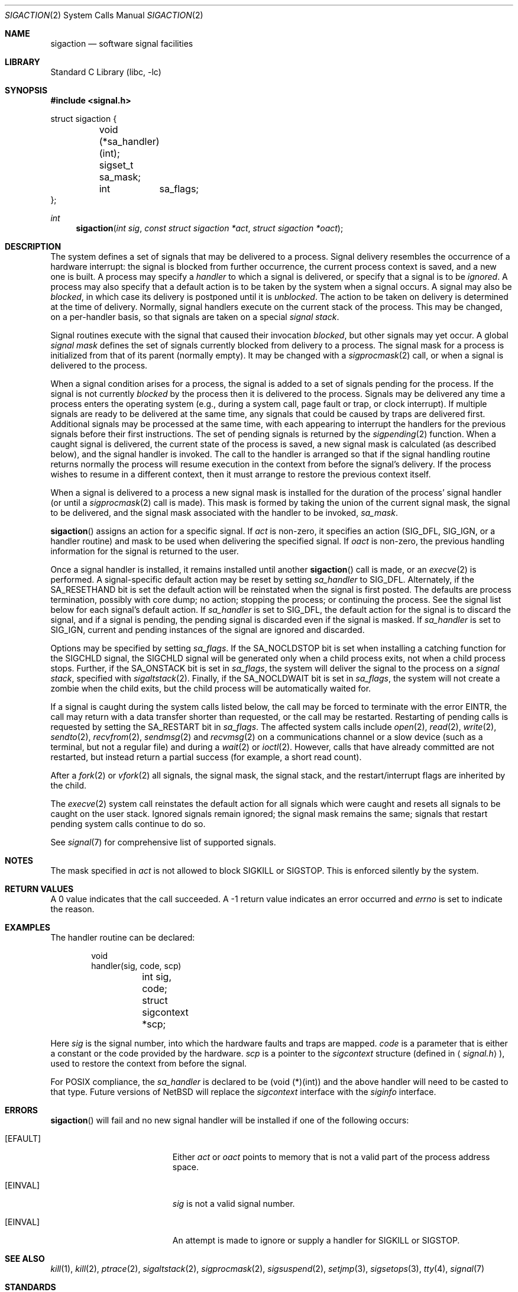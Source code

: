 .\"	$NetBSD: sigaction.2,v 1.24.4.5 2002/08/01 03:28:18 nathanw Exp $
.\"
.\" Copyright (c) 1980, 1990, 1993
.\"	The Regents of the University of California.  All rights reserved.
.\"
.\" Redistribution and use in source and binary forms, with or without
.\" modification, are permitted provided that the following conditions
.\" are met:
.\" 1. Redistributions of source code must retain the above copyright
.\"    notice, this list of conditions and the following disclaimer.
.\" 2. Redistributions in binary form must reproduce the above copyright
.\"    notice, this list of conditions and the following disclaimer in the
.\"    documentation and/or other materials provided with the distribution.
.\" 3. All advertising materials mentioning features or use of this software
.\"    must display the following acknowledgement:
.\"	This product includes software developed by the University of
.\"	California, Berkeley and its contributors.
.\" 4. Neither the name of the University nor the names of its contributors
.\"    may be used to endorse or promote products derived from this software
.\"    without specific prior written permission.
.\"
.\" THIS SOFTWARE IS PROVIDED BY THE REGENTS AND CONTRIBUTORS ``AS IS'' AND
.\" ANY EXPRESS OR IMPLIED WARRANTIES, INCLUDING, BUT NOT LIMITED TO, THE
.\" IMPLIED WARRANTIES OF MERCHANTABILITY AND FITNESS FOR A PARTICULAR PURPOSE
.\" ARE DISCLAIMED.  IN NO EVENT SHALL THE REGENTS OR CONTRIBUTORS BE LIABLE
.\" FOR ANY DIRECT, INDIRECT, INCIDENTAL, SPECIAL, EXEMPLARY, OR CONSEQUENTIAL
.\" DAMAGES (INCLUDING, BUT NOT LIMITED TO, PROCUREMENT OF SUBSTITUTE GOODS
.\" OR SERVICES; LOSS OF USE, DATA, OR PROFITS; OR BUSINESS INTERRUPTION)
.\" HOWEVER CAUSED AND ON ANY THEORY OF LIABILITY, WHETHER IN CONTRACT, STRICT
.\" LIABILITY, OR TORT (INCLUDING NEGLIGENCE OR OTHERWISE) ARISING IN ANY WAY
.\" OUT OF THE USE OF THIS SOFTWARE, EVEN IF ADVISED OF THE POSSIBILITY OF
.\" SUCH DAMAGE.
.\"
.\"	@(#)sigaction.2	8.2 (Berkeley) 4/3/94
.\"
.Dd November 1, 1997
.Dt SIGACTION 2
.Os
.Sh NAME
.Nm sigaction
.Nd software signal facilities
.Sh LIBRARY
.Lb libc
.Sh SYNOPSIS
.Fd #include \*[Lt]signal.h\*[Gt]
.Bd -literal
struct sigaction {
	void     (*sa_handler)(int);
	sigset_t sa_mask;
	int	 sa_flags;
};
.Ed
.Ft int
.Fn sigaction "int sig" "const struct sigaction *act" "struct sigaction *oact"
.Sh DESCRIPTION
The system defines a set of signals that may be delivered to a process.
Signal delivery resembles the occurrence of a hardware interrupt:
the signal is blocked from further occurrence, the current process
context is saved, and a new one is built.
A process may specify a
.Em handler
to which a signal is delivered, or specify that a signal is to be
.Em ignored .
A process may also specify that a default action is to be taken
by the system when a signal occurs.
A signal may also be
.Em blocked ,
in which case its delivery is postponed until it is
.Em unblocked .
The action to be taken on delivery is determined at the time of delivery.
Normally, signal handlers execute on the current stack of the process.
This may be changed, on a per-handler basis, so that signals are
taken on a special
.Em "signal stack" .
.Pp
Signal routines execute with the signal that caused their
invocation
.Em blocked ,
but other signals may yet occur.
A global
.Em "signal mask"
defines the set of signals currently blocked from delivery
to a process.
The signal mask for a process is initialized from that of its parent
(normally empty).
It may be changed with a
.Xr sigprocmask 2
call, or when a signal is delivered to the process.
.Pp
When a signal
condition arises for a process, the signal is added to a set of
signals pending for the process.
If the signal is not currently
.Em blocked
by the process then it is delivered to the process.
Signals may be delivered any time a process enters the operating system
(e.g., during a system call, page fault or trap, or clock interrupt).
If multiple signals are ready to be delivered at the same time,
any signals that could be caused by traps are delivered first.
Additional signals may be processed at the same time, with each
appearing to interrupt the handlers for the previous signals
before their first instructions.
The set of pending signals is returned by the
.Xr sigpending 2
function.
When a caught signal
is delivered, the current state of the process is saved,
a new signal mask is calculated (as described below),
and the signal handler is invoked.
The call to the handler is arranged so that if the signal handling
routine returns normally the process will resume execution in the
context from before the signal's delivery.
If the process wishes to resume in a different context, then it
must arrange to restore the previous context itself.
.Pp
When a signal is delivered to a process a new signal mask is
installed for the duration of the process' signal handler
(or until a
.Xr sigprocmask 2
call is made).
This mask is formed by taking the union of the current signal mask,
the signal to be delivered, and
the signal mask associated with the handler to be invoked,
.Em sa_mask .
.Pp
.Fn sigaction
assigns an action for a specific signal.
If
.Fa act
is non-zero, it
specifies an action
.Pf ( Dv SIG_DFL ,
.Dv SIG_IGN ,
or a handler routine) and mask
to be used when delivering the specified signal.
If
.Fa oact
is non-zero, the previous handling information for the signal
is returned to the user.
.Pp
Once a signal handler is installed, it remains installed
until another
.Fn sigaction
call is made, or an
.Xr execve 2
is performed.
A signal-specific default action may be reset by
setting
.Fa sa_handler
to
.Dv SIG_DFL .
Alternately, if the
.Dv SA_RESETHAND
bit is set the default action will be reinstated when the signal
is first posted.
The defaults are process termination, possibly with core dump;
no action; stopping the process; or continuing the process.
See the signal list below for each signal's default action.
If
.Fa sa_handler
is set to
.Dv SIG_DFL ,
the default action for the signal is to discard the signal,
and if a signal is pending,
the pending signal is discarded even if the signal is masked.
If
.Fa sa_handler
is set to
.Dv SIG_IGN ,
current and pending instances
of the signal are ignored and discarded.
.Pp
Options may be specified by setting
.Em sa_flags .
If the
.Dv SA_NOCLDSTOP
bit is set when installing a catching function
for the
.Dv SIGCHLD
signal,
the
.Dv SIGCHLD
signal will be generated only when a child process exits,
not when a child process stops.
Further, if the
.Dv SA_ONSTACK
bit is set in
.Em sa_flags ,
the system will deliver the signal to the process on a
.Em "signal stack" ,
specified with
.Xr sigaltstack 2 .
Finally, if the
.Dv SA_NOCLDWAIT
bit is set in
.Em sa_flags ,
the system will not create a zombie when the child exits, but the child
process will be automatically waited for.
.Pp
If a signal is caught during the system calls listed below,
the call may be forced to terminate
with the error
.Er EINTR ,
the call may return with a data transfer shorter than requested,
or the call may be restarted.
Restarting of pending calls is requested
by setting the
.Dv SA_RESTART
bit in
.Ar sa_flags .
The affected system calls include
.Xr open 2 ,
.Xr read 2 ,
.Xr write 2 ,
.Xr sendto 2 ,
.Xr recvfrom 2 ,
.Xr sendmsg 2
and
.Xr recvmsg 2
on a communications channel or a slow device (such as a terminal,
but not a regular file)
and during a
.Xr wait 2
or
.Xr ioctl 2 .
However, calls that have already committed are not restarted,
but instead return a partial success (for example, a short read count).
.Pp
After a
.Xr fork 2
or
.Xr vfork 2
all signals, the signal mask, the signal stack,
and the restart/interrupt flags are inherited by the child.
.Pp
The
.Xr execve 2
system call reinstates the default
action for all signals which were caught and
resets all signals to be caught on the user stack.
Ignored signals remain ignored;
the signal mask remains the same;
signals that restart pending system calls continue to do so.
.Pp
See
.Xr signal 7
for comprehensive list of supported signals.
.Sh NOTES
The mask specified in
.Fa act
is not allowed to block
.Dv SIGKILL
or
.Dv SIGSTOP .
This is enforced silently by the system.
.Sh RETURN VALUES
A 0 value indicates that the call succeeded.
A \-1 return value indicates an error occurred and
.Va errno
is set to indicate the reason.
.Sh EXAMPLES
The handler routine can be declared:
.Bd -literal -offset indent
void
handler(sig, code, scp)
	int sig, code;
	struct sigcontext *scp;
.Ed
.Pp
Here
.Fa sig
is the signal number, into which the hardware faults and traps are
mapped.
.Fa code
is a parameter that is either a constant
or the code provided by the hardware.
.Fa scp
is a pointer to the
.Fa sigcontext
structure (defined in
.Aq Pa signal.h ) ,
used to restore the context from before the signal.
.Pp
For POSIX compliance, the
.Fa sa_handler
is declared to be (void (*)(int)) and the above handler will need to be
casted to that type.
Future versions of
.Nx
will replace the
.Fa sigcontext
interface with the
.Fa siginfo
interface.
.Sh ERRORS
.Fn sigaction
will fail and no new signal handler will be installed if one
of the following occurs:
.Bl -tag -width Er
.It Bq Er EFAULT
Either
.Fa act
or
.Fa oact
points to memory that is not a valid part of the process
address space.
.It Bq Er EINVAL
.Fa sig
is not a valid signal number.
.It Bq Er EINVAL
An attempt is made to ignore or supply a handler for
.Dv SIGKILL
or
.Dv SIGSTOP .
.El
.Sh SEE ALSO
.Xr kill 1 ,
.Xr kill 2 ,
.Xr ptrace 2 ,
.Xr sigaltstack 2 ,
.Xr sigprocmask 2 ,
.Xr sigsuspend 2 ,
.Xr setjmp 3 ,
.Xr sigsetops 3 ,
.Xr tty 4 ,
.Xr signal 7
.Sh STANDARDS
The
.Fn sigaction
function conforms to
.St -p1003.1-90 .
The
.Dv SA_ONSTACK
and
.Dv SA_RESTART
flags are Berkeley extensions, available on most
.Bx Ns \-derived
systems.

